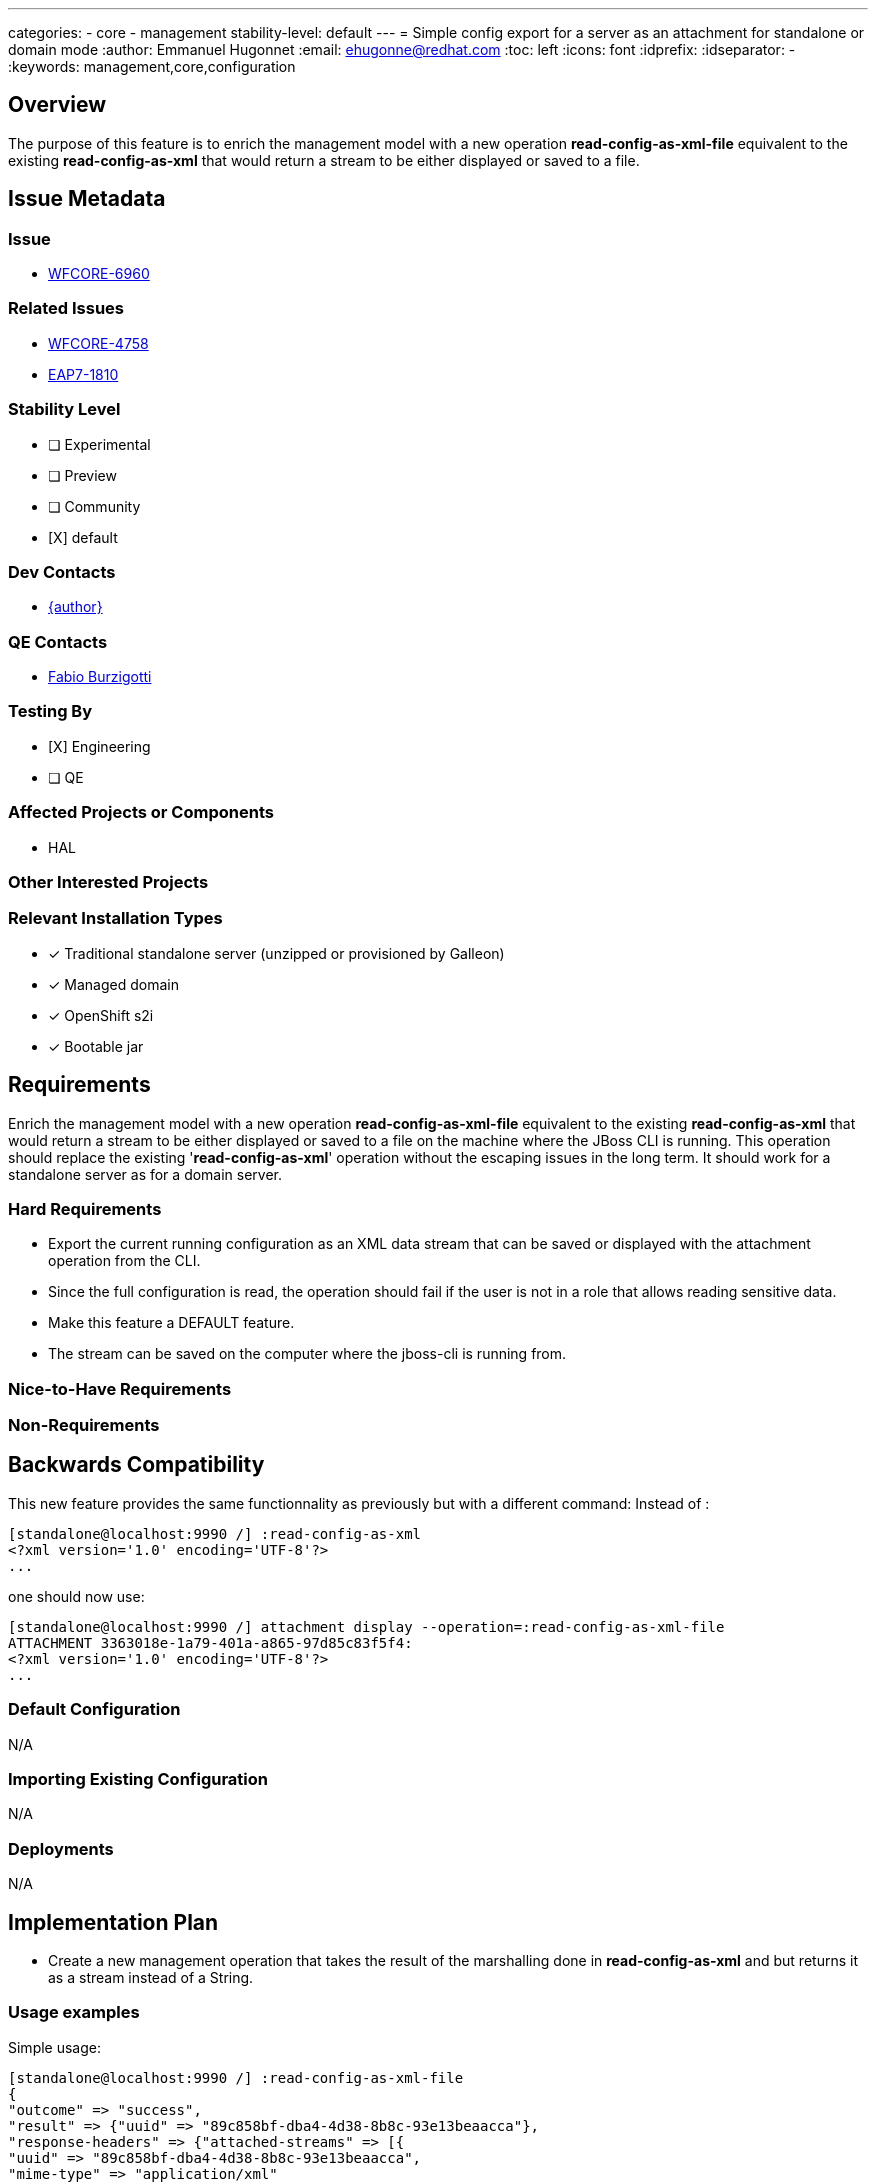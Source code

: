 ---
categories:
 - core
 - management
stability-level: default
---
= Simple config export for a server as an attachment for standalone or domain mode
:author:            Emmanuel Hugonnet
:email:             ehugonne@redhat.com
:toc:               left
:icons:             font
:idprefix:
:idseparator:       -
:keywords:          management,core,configuration

== Overview

The purpose of this feature is to enrich the management model with a new operation *read-config-as-xml-file* equivalent to the existing *read-config-as-xml* that would return a stream to be either displayed or saved to a file.

== Issue Metadata

=== Issue

* https://issues.redhat.com/browse/WFCORE-6960[WFCORE-6960]

=== Related Issues

* https://issues.redhat.com/browse/WFCORE-4758[WFCORE-4758]
* https://issues.redhat.com/browse/EAP7-1810[EAP7-1810]

=== Stability Level
// Choose the planned stability level for the proposed functionality
* [ ] Experimental

* [ ] Preview

* [ ] Community

* [X] default

=== Dev Contacts

* mailto:{email}[{author}]

=== QE Contacts

* mailto:fburzigo@redhat.com[Fabio Burzigotti]

=== Testing By
// Put an x in the relevant field to indicate if testing will be done by Engineering or QE. 
// Discuss with QE during the Kickoff state to decide this
* [X] Engineering

* [ ] QE

=== Affected Projects or Components

* HAL

=== Other Interested Projects

=== Relevant Installation Types
// Remove the x next to the relevant field if the feature in question is not relevant
// to that kind of WildFly installation
* [x] Traditional standalone server (unzipped or provisioned by Galleon)

* [x] Managed domain

* [x] OpenShift s2i

* [x] Bootable jar

== Requirements

Enrich the management model with a new operation *read-config-as-xml-file* equivalent to the existing *read-config-as-xml* that would return a stream to be either displayed or saved to a file on the machine where the JBoss CLI is running.
This operation should replace the existing '*read-config-as-xml*' operation without the escaping issues in the long term.
It should work for a standalone server as for a domain server.

=== Hard Requirements

 * Export the current running configuration as an XML data stream that can be saved or displayed with the attachment operation from the CLI.
 * Since the full configuration is read, the operation should fail if the user is not in a role that allows reading sensitive data.
 * Make this feature a DEFAULT feature.
 * The stream can be saved on the computer where the jboss-cli is running from.

=== Nice-to-Have Requirements

=== Non-Requirements

== Backwards Compatibility

This new feature provides the same functionnality as previously but with a different command:
Instead of :
----
[standalone@localhost:9990 /] :read-config-as-xml
<?xml version='1.0' encoding='UTF-8'?>
...
----

one should now use:
----
[standalone@localhost:9990 /] attachment display --operation=:read-config-as-xml-file
ATTACHMENT 3363018e-1a79-401a-a865-97d85c83f5f4:
<?xml version='1.0' encoding='UTF-8'?>
...
----

=== Default Configuration

N/A

=== Importing Existing Configuration

N/A

=== Deployments

N/A

== Implementation Plan

* Create a new management operation that takes the result of the marshalling done in *read-config-as-xml* and but returns it as a stream instead of a String.

=== Usage examples

Simple usage:
----
[standalone@localhost:9990 /] :read-config-as-xml-file
{
"outcome" => "success",
"result" => {"uuid" => "89c858bf-dba4-4d38-8b8c-93e13beaacca"},
"response-headers" => {"attached-streams" => [{
"uuid" => "89c858bf-dba4-4d38-8b8c-93e13beaacca",
"mime-type" => "application/xml"
}]}
}
----

To display the content of the file:
----
[standalone@localhost:9990 /] attachment display --operation=:read-config-as-xml-file
ATTACHMENT 3363018e-1a79-401a-a865-97d85c83f5f4:
<?xml version='1.0' encoding='UTF-8'?>
...
----

To save the content of the file:
----
[standalone@localhost:9990 /] attachment save --operation=:read-config-as-xml-file --file=/home/wildfly/tmp/standalone-runtime.xml
File saved to /home/wildfly/tmp/standalone-runtime.xml
----

== Test Plan

* Add a test "testReadConfigAsXmlFile" into the class `org.wildfly.core.test.standalone.mgmt.api.CoreServerTestCase` in the standalone testsuite to check that the result of the operation is the same as the "standalone.xml" file used to start the server.

* Add several tests to the class `org.jboss.as.test.integration.domain.suites.ManagementReadXmlAsFileTestCase` in the domain testsuite:
    ** testDomainReadConfigAsXmlFile: check that the result of the operation is the same as the "domain-standard.xml" file used to start the server.
    ** testDomainReadConfigAsXmlFileWithCli: check that the result of the operation is the same as the "domain-standard.xml" file used to start the server using the CLI.
    ** testHostReadConfigAsXmlFile: check that the result of the operation is the same as the "host-master.xml" and "host-slave.xml" files used to start the hosts.
    ** testHostReadConfigAsXmlFileWithCli: check that the result of the operation is the same as the "host-master.xml" and "host-slave.xml" files used to start the hosts using the CLI.
    ** testServerReadConfigAsXmlFile: check that the result of the operation is the configuration expected in the "main-one.xml" and "main-three.xml" files.
    ** testServerReadConfigAsXmlFileWithCli: check that the result of the operation is the configuration expected in the "main-one.xml" and "main-three.xml" files using the CLI.

* Add a test to the class `org.jboss.as.test.integration.mgmt.access.StandardRolesBasicTestCase` in the rbac testsuite:
    ** readWholeConfigAsXMLFile

== Community Documentation

* Covered by operation description in management model.
* Covered by updates to the WildFly community documentation in CLI Recipes, see https://github.com/wildfly/wildfly/pull/18159

== Release Note Content

A new operation to export the effective configuration of a server as an XML file on the machine where the JBoss CLI is running.

